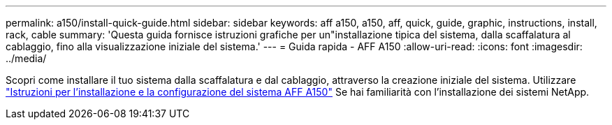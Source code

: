 ---
permalink: a150/install-quick-guide.html 
sidebar: sidebar 
keywords: aff a150, a150, aff, quick, guide, graphic, instructions, install, rack, cable 
summary: 'Questa guida fornisce istruzioni grafiche per un"installazione tipica del sistema, dalla scaffalatura al cablaggio, fino alla visualizzazione iniziale del sistema.' 
---
= Guida rapida - AFF A150
:allow-uri-read: 
:icons: font
:imagesdir: ../media/


[role="lead"]
Scopri come installare il tuo sistema dalla scaffalatura e dal cablaggio, attraverso la creazione iniziale del sistema. Utilizzare link:../media/PDF/March_2023_Rev1_AFFA150_ISI.pdf["Istruzioni per l'installazione e la configurazione del sistema AFF A150"^] Se hai familiarità con l'installazione dei sistemi NetApp.
